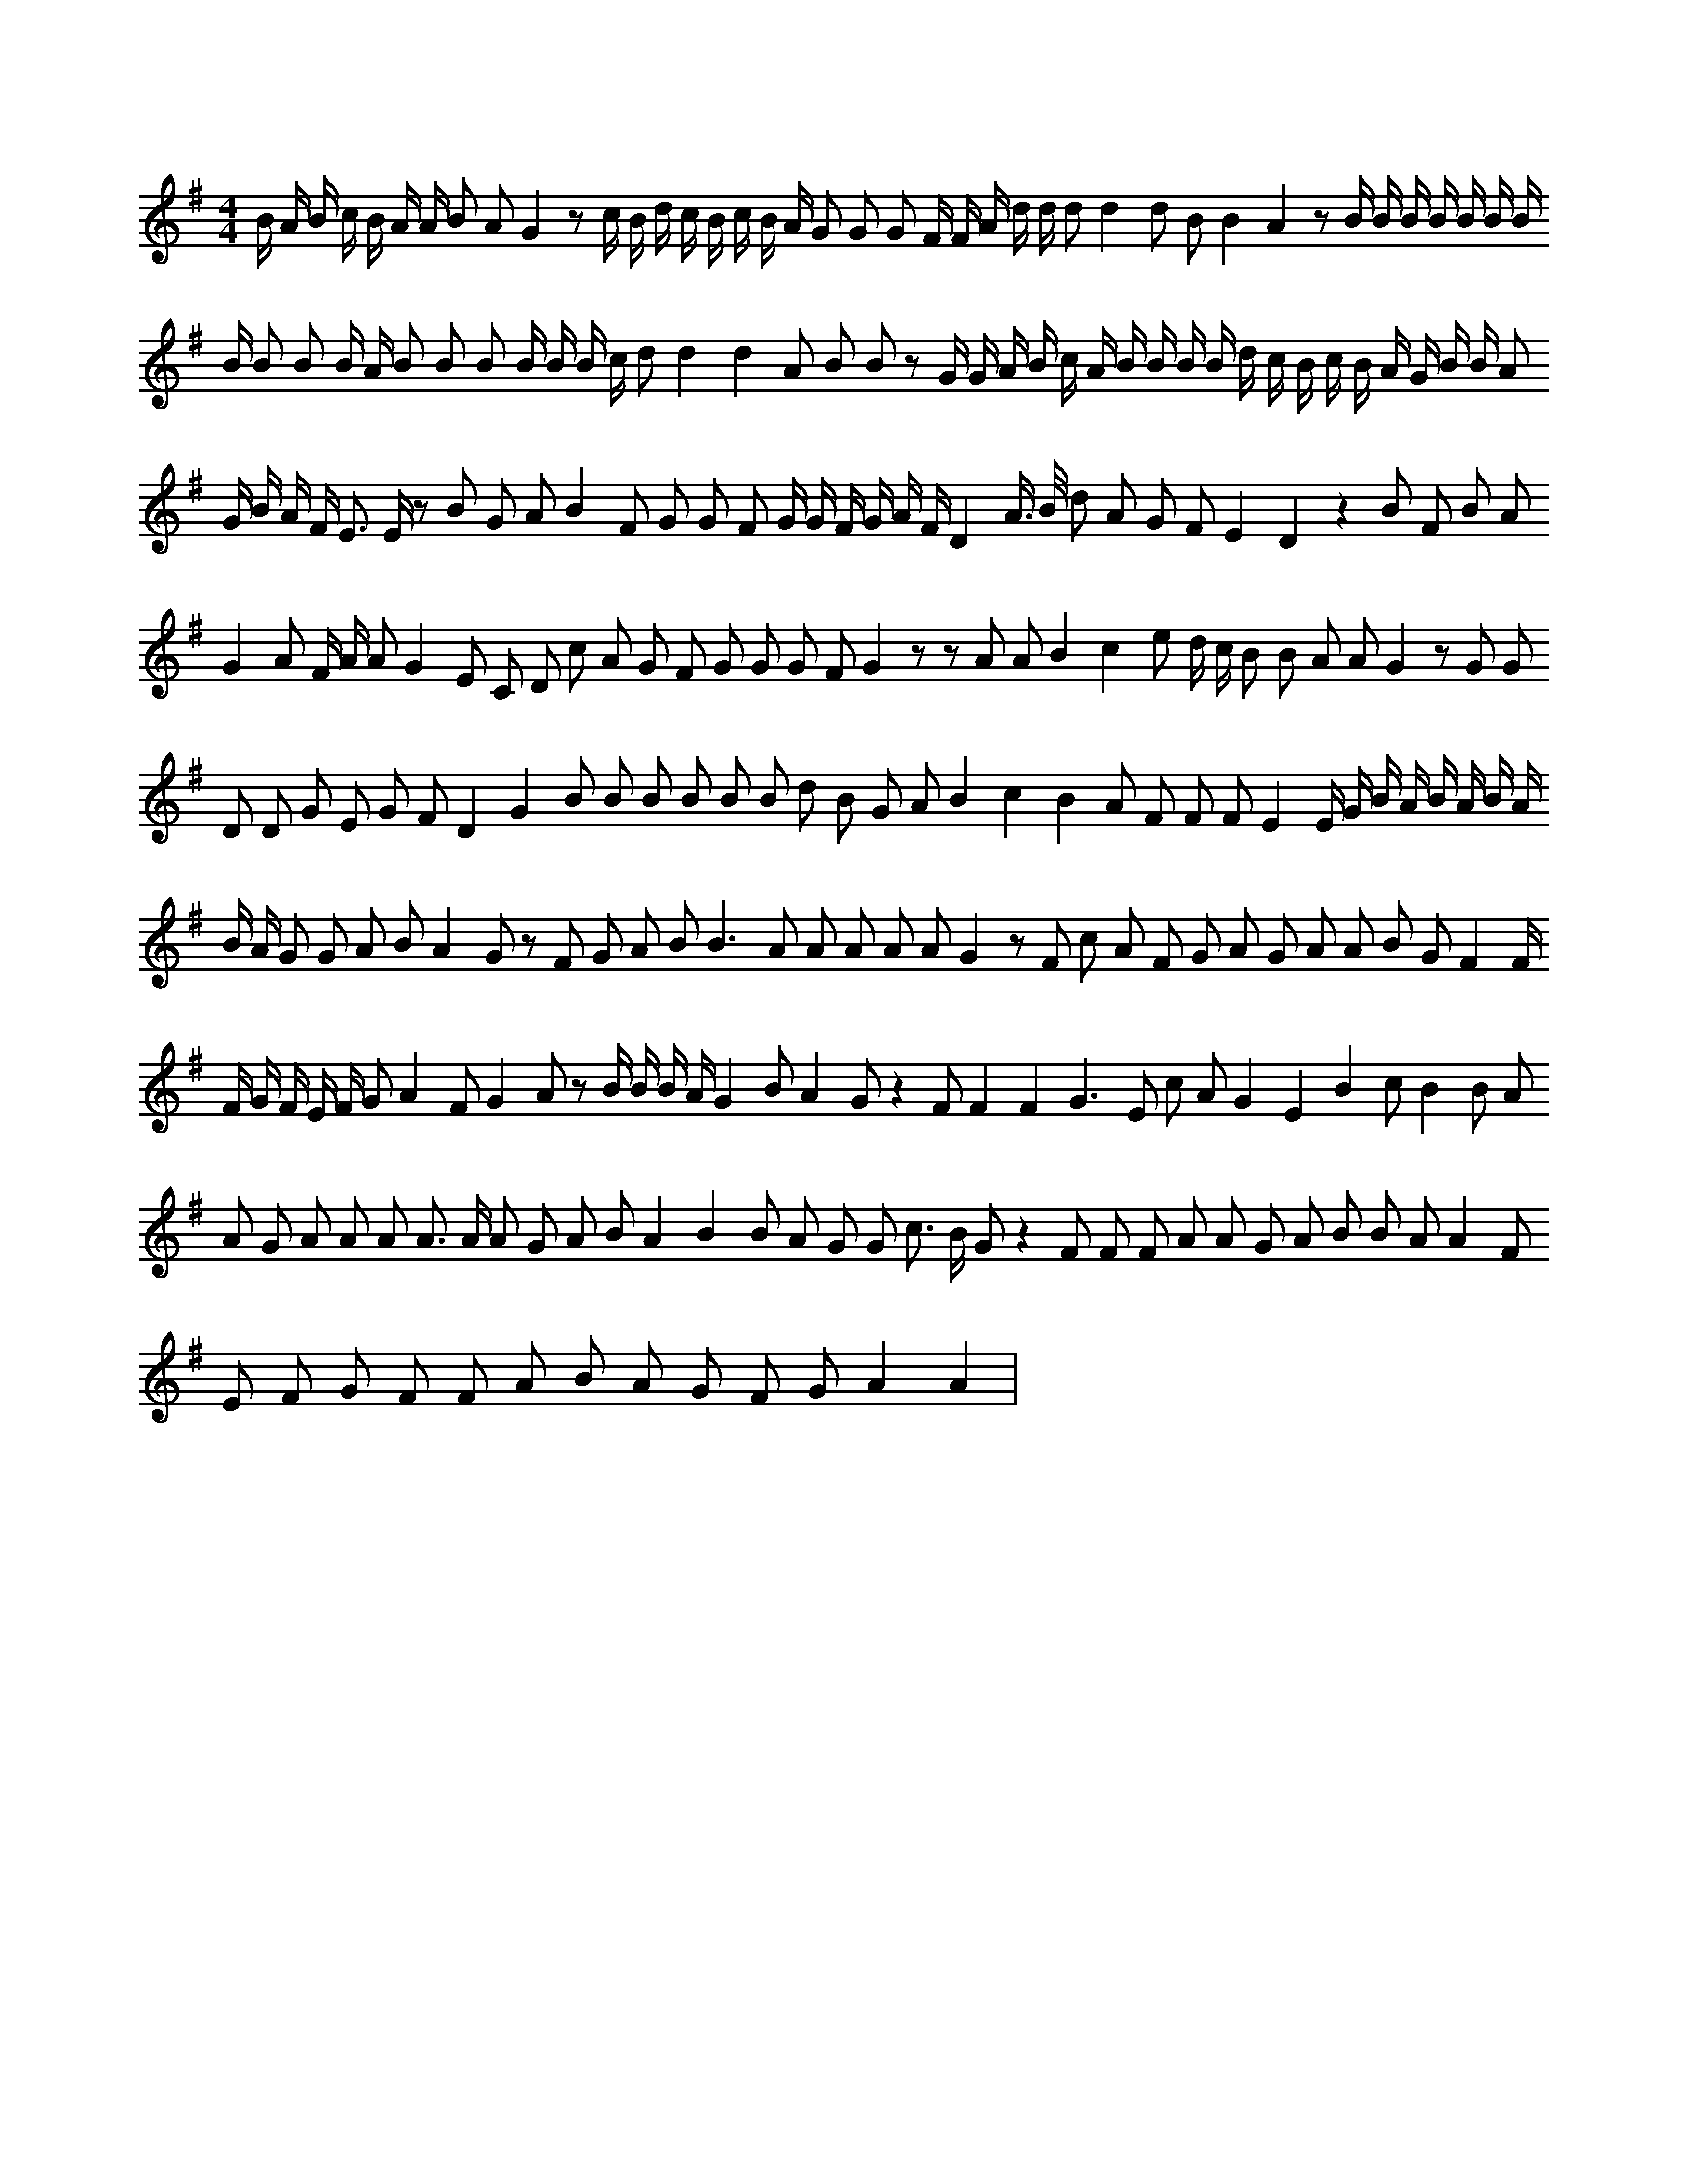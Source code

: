 X:268
L:1/8
M:4/4
K:Gclef
B/2 A/2 B/2 c/2 B/2 A/2 A/2 B A G2 z c/2 B/2 d/2 c/2 B/2 c/2 B/2 A/2 G G G F/2 F/2 A/2 d/2 d/2 d d2 d B B2 A2 z B/2 B/2 B/2 B/2 B/2 B/2 B/2 B/2 B B B/2 A/2 B B B B/2 B/2 B/2 c/2 d d2 d2 A B B z G/2 G/2 A/2 B/2 c/2 A/2 B/2 B/2 B/2 B/2 d/2 c/2 B/2 c/2 B/2 A/2 G/2 B/2 B/2 A G/2 B/2 A/2 F < E E/2 z B G A B2 F G G F G/2 G/2 F/2 G/2 A/2 F/2 D2 A/2 > B/2 d A G F E2 D2 z2 B F B A G2 A F/2 A/2 A G2 E C D c A G F G G G F G2 z z A A B2 c2 e d/2 c/2 B B A A G2 z G G D D G E G F D2 G2 B B B B B B d B G A B2 c2 B2 A F F F E2 E/2 G/2 B/2 A/2 B/2 A/2 B/2 A/2 B/2 A/2 G G A B A2 G z F G A B2 < B2 A A A A A G2 z F c A F G A G A A B G F2 F/2 F/2 G/2 F/2 E/2 F/2 G A2 F G2 A z B/2 B/2 B/2 A/2 G2 B A2 G z2 F F2 F2 G2 > E2 c A G2 E2 B2 c B2 B A A G A A A A > A A G A B A2 B2 B A G G c > B G z2 F F F A A G A B B A A2 F E F G F F A B A G F G A2 A2 |
